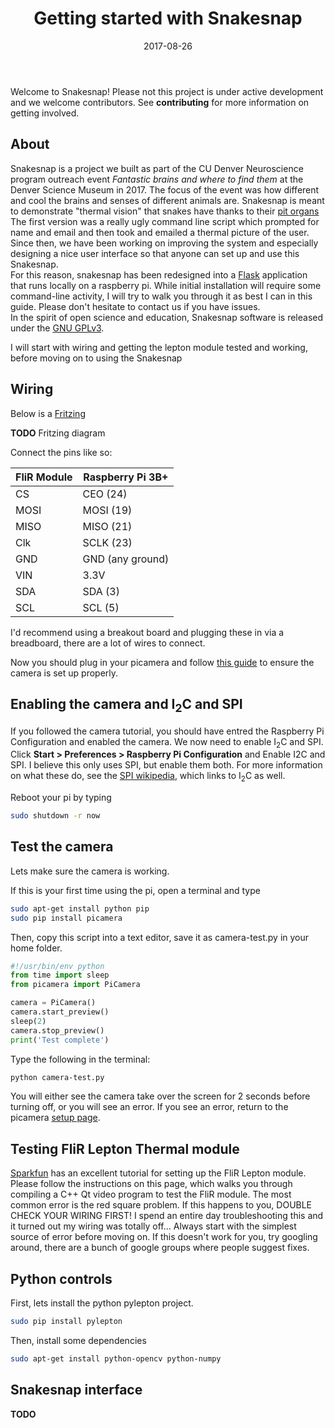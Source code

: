 #+TITLE: Getting started with Snakesnap
#+DATE: 2017-08-26
#+OPTIONS: toc:nil author:nil title:nil date:nil num:nil ^:{} \n:1 todo:nil
#+PROPERTY: header-args :exports both :eval no
#+LATEX_HEADER: \usepackage[margin=1.0in]{geometry}
#+LATEX_HEADER: \hypersetup{citecolor=black,colorlinks=true,urlcolor=blue,linkbordercolor=blue,pdfborderstyle={/S/U/W 1}}
#+LATEX_HEADER: \usepackage[round]{natbib}
#+LATEX_HEADER: \renewcommand{\bibsection}
Welcome to Snakesnap! Please not this project is under active development and we welcome contributors. See *contributing* for more information on getting involved. 
** About
   Snakesnap is a project we built as part of the CU Denver Neuroscience program outreach event /Fantastic brains and where to find them/ at the Denver Science Museum in 2017. The focus of the event was how different and cool the brains and senses of different animals are. Snakesnap is meant to demonstrate "thermal vision" that snakes have thanks to their [[https://en.wikipedia.org/wiki/Infrared_sensing_in_snakes][pit organs]] 
The first version was a really ugly command line script which prompted for name and email and then took and emailed a thermal picture of the user. Since then, we have been working on improving the system and especially designing a nice user interface so that anyone can set up and use this Snakesnap.
For this reason, snakesnap has been redesigned into a [[http://flask.pocoo.org/][Flask]] application that runs locally on a raspberry pi. While initial installation will require some command-line activity, I will try to walk you through it as best I can in this guide. Please don't hesitate to contact us if you have issues. 
In the spirit of open science and education, Snakesnap software is released under the [[http://www.gnu.org/licenses/][GNU GPLv3]].

   I will start with wiring and getting the lepton module tested and working, before moving on to using the Snakesnap 

** Wiring
Below is a [[http://fritzing.org/home/][Fritzing]] 

*TODO* Fritzing diagram

Connect the pins like so:

| FliR Module | Raspberry Pi 3B+ |
|-------------+------------------|
| CS          | CEO (24)         |
| MOSI        | MOSI (19)        |
| MISO        | MISO (21)        |
| Clk         | SCLK (23)        |
| GND         | GND (any ground) |
| VIN         | 3.3V             |
| SDA         | SDA (3)          |
| SCL         | SCL (5)          |

I'd recommend using a breakout board and plugging these in via a breadboard, there are a lot of wires to connect. 

Now you should plug in your picamera and follow [[https://www.raspberrypi.org/learning/getting-started-with-picamera/worksheet/][this guide]] to ensure the camera is set up properly. 

** Enabling the camera and I_{2}C and SPI
   If you followed the camera tutorial, you should have entred the Raspberry Pi Configuration and enabled the camera. We now need to enable I_{2}C and SPI. Click *Start > Preferences > Raspberry Pi Configuration* and Enable I2C and SPI. I believe this only uses SPI, but enable them both. For more information on what these do, see the [[https://en.wikipedia.org/wiki/Serial_Peripheral_Interface_Bus][SPI wikipedia]], which links to I_{2}C as well.

Reboot your pi by typing

#+BEGIN_SRC bash :results verbatim 
sudo shutdown -r now
#+END_SRC

** Test the camera
Lets make sure the camera is working. 

If this is your first time using the pi, open a terminal and type
#+BEGIN_SRC bash :results verbatim 
sudo apt-get install python pip
sudo pip install picamera
#+END_SRC

Then, copy this script into a text editor, save it as camera-test.py in your home folder. 

#+BEGIN_SRC python :session *ipython* :results output
#!/usr/bin/env python
from time import sleep
from picamera import PiCamera

camera = PiCamera()
camera.start_preview()
sleep(2)
camera.stop_preview()
print('Test complete')
#+END_SRC

Type the following in the terminal:

#+BEGIN_SRC bash :results verbatim 
python camera-test.py
#+END_SRC

You will either see the camera take over the screen for 2 seconds before turning off, or you will see an error. If you see an error, return to the picamera [[https://www.raspberrypi.org/documentation/usage/camera/python/README.md][setup page]].

** Testing FliR Lepton Thermal module
[[https://learn.sparkfun.com/tutorials/flir-lepton-hookup-guide][Sparkfun]] has an excellent tutorial for setting up the FliR Lepton module. Please follow the instructions on this page, which walks you through compiling a C++ Qt video program to test the FliR module. The most common error is the red square problem. If this happens to you, DOUBLE CHECK YOUR WIRING FIRST! I spend an entire day troubleshooting this and it turned out my wiring was totally off... Always start with the simplest source of error before moving on. If this doesn't work for you, try googling around, there are a bunch of google groups where people suggest fixes. 
** Python controls
First, lets install the python pylepton project. 

#+BEGIN_SRC bash :results verbatim 
sudo pip install pylepton
#+END_SRC

Then, install some dependencies

#+BEGIN_SRC bash :results verbatim 
sudo apt-get install python-opencv python-numpy
#+END_SRC

** Snakesnap interface

*TODO* 
